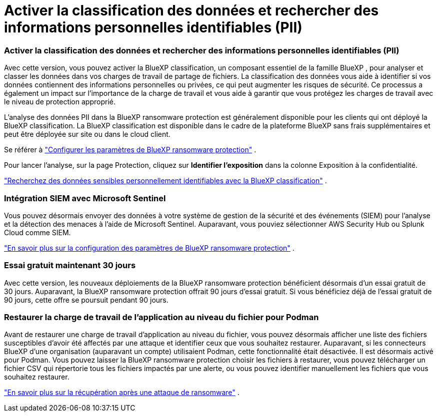 = Activer la classification des données et rechercher des informations personnelles identifiables (PII)
:allow-uri-read: 




=== Activer la classification des données et rechercher des informations personnelles identifiables (PII)

Avec cette version, vous pouvez activer la BlueXP classification, un composant essentiel de la famille BlueXP , pour analyser et classer les données dans vos charges de travail de partage de fichiers.  La classification des données vous aide à identifier si vos données contiennent des informations personnelles ou privées, ce qui peut augmenter les risques de sécurité.  Ce processus a également un impact sur l’importance de la charge de travail et vous aide à garantir que vous protégez les charges de travail avec le niveau de protection approprié.

L'analyse des données PII dans la BlueXP ransomware protection est généralement disponible pour les clients qui ont déployé la BlueXP classification.  La BlueXP classification est disponible dans le cadre de la plateforme BlueXP sans frais supplémentaires et peut être déployée sur site ou dans le cloud client.

Se référer à https://docs.netapp.com/us-en/bluexp-ransomware-protection/rp-use-settings.html["Configurer les paramètres de BlueXP ransomware protection"] .

Pour lancer l'analyse, sur la page Protection, cliquez sur *Identifier l'exposition* dans la colonne Exposition à la confidentialité.

https://docs.netapp.com/us-en/bluexp-ransomware-protection/rp-use-protect-classify.html["Recherchez des données sensibles personnellement identifiables avec la BlueXP classification"] .



=== Intégration SIEM avec Microsoft Sentinel

Vous pouvez désormais envoyer des données à votre système de gestion de la sécurité et des événements (SIEM) pour l'analyse et la détection des menaces à l'aide de Microsoft Sentinel.  Auparavant, vous pouviez sélectionner AWS Security Hub ou Splunk Cloud comme SIEM.

https://docs.netapp.com/us-en/bluexp-ransomware-protection/rp-use-settings.html["En savoir plus sur la configuration des paramètres de BlueXP ransomware protection"] .



=== Essai gratuit maintenant 30 jours

Avec cette version, les nouveaux déploiements de la BlueXP ransomware protection bénéficient désormais d'un essai gratuit de 30 jours.  Auparavant, la BlueXP ransomware protection offrait 90 jours d'essai gratuit.  Si vous bénéficiez déjà de l'essai gratuit de 90 jours, cette offre se poursuit pendant 90 jours.



=== Restaurer la charge de travail de l'application au niveau du fichier pour Podman

Avant de restaurer une charge de travail d’application au niveau du fichier, vous pouvez désormais afficher une liste des fichiers susceptibles d’avoir été affectés par une attaque et identifier ceux que vous souhaitez restaurer.  Auparavant, si les connecteurs BlueXP d’une organisation (auparavant un compte) utilisaient Podman, cette fonctionnalité était désactivée.  Il est désormais activé pour Podman.  Vous pouvez laisser la BlueXP ransomware protection choisir les fichiers à restaurer, vous pouvez télécharger un fichier CSV qui répertorie tous les fichiers impactés par une alerte, ou vous pouvez identifier manuellement les fichiers que vous souhaitez restaurer.

https://docs.netapp.com/us-en/bluexp-ransomware-protection/rp-use-recover.html["En savoir plus sur la récupération après une attaque de ransomware"] .
